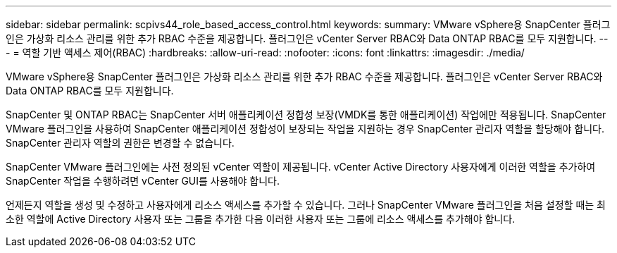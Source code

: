 ---
sidebar: sidebar 
permalink: scpivs44_role_based_access_control.html 
keywords:  
summary: VMware vSphere용 SnapCenter 플러그인은 가상화 리소스 관리를 위한 추가 RBAC 수준을 제공합니다. 플러그인은 vCenter Server RBAC와 Data ONTAP RBAC를 모두 지원합니다. 
---
= 역할 기반 액세스 제어(RBAC)
:hardbreaks:
:allow-uri-read: 
:nofooter: 
:icons: font
:linkattrs: 
:imagesdir: ./media/


[role="lead"]
VMware vSphere용 SnapCenter 플러그인은 가상화 리소스 관리를 위한 추가 RBAC 수준을 제공합니다. 플러그인은 vCenter Server RBAC와 Data ONTAP RBAC를 모두 지원합니다.

SnapCenter 및 ONTAP RBAC는 SnapCenter 서버 애플리케이션 정합성 보장(VMDK를 통한 애플리케이션) 작업에만 적용됩니다. SnapCenter VMware 플러그인을 사용하여 SnapCenter 애플리케이션 정합성이 보장되는 작업을 지원하는 경우 SnapCenter 관리자 역할을 할당해야 합니다. SnapCenter 관리자 역할의 권한은 변경할 수 없습니다.

SnapCenter VMware 플러그인에는 사전 정의된 vCenter 역할이 제공됩니다. vCenter Active Directory 사용자에게 이러한 역할을 추가하여 SnapCenter 작업을 수행하려면 vCenter GUI를 사용해야 합니다.

언제든지 역할을 생성 및 수정하고 사용자에게 리소스 액세스를 추가할 수 있습니다. 그러나 SnapCenter VMware 플러그인을 처음 설정할 때는 최소한 역할에 Active Directory 사용자 또는 그룹을 추가한 다음 이러한 사용자 또는 그룹에 리소스 액세스를 추가해야 합니다.
